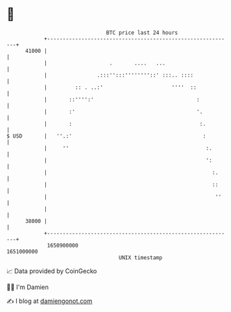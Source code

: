 * 👋

#+begin_example
                                   BTC price last 24 hours                    
               +------------------------------------------------------------+ 
         41000 |                                                            | 
               |                    .       ....   ...                      | 
               |                .:::'':::''''''''::' :::.. ::::             | 
               |         :: . ..:'                      ''''  ::            | 
               |       ::'''':'                                 :           | 
               |       :'                                       '.          | 
               |       :                                         :.         | 
   $ USD       |   ''.:'                                          :         | 
               |     ''                                            :.       | 
               |                                                   ':       | 
               |                                                     :.     | 
               |                                                     ::     | 
               |                                                      ''    | 
               |                                                            | 
         38000 |                                                            | 
               +------------------------------------------------------------+ 
                1650900000                                        1651000000  
                                       UNIX timestamp                         
#+end_example
📈 Data provided by CoinGecko

🧑‍💻 I'm Damien

✍️ I blog at [[https://www.damiengonot.com][damiengonot.com]]
